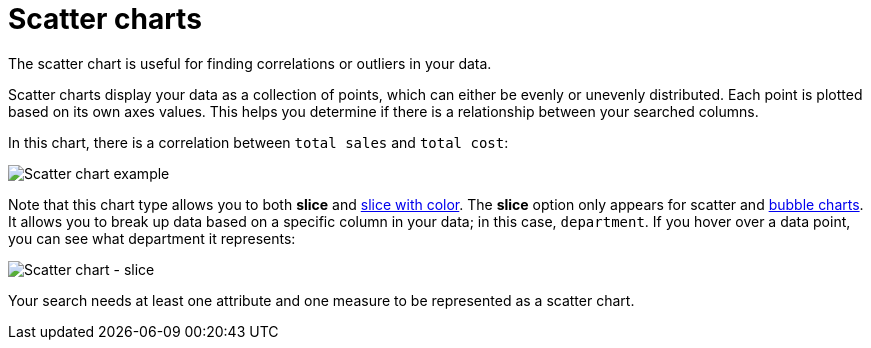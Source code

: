 = Scatter charts
:last_updated: 8/12/2020

The scatter chart is useful for finding correlations or outliers in your data.

Scatter charts display your data as a collection of points, which can either be evenly or unevenly distributed.
Each point is plotted based on its own axes values.
This helps you determine if there is a relationship between your searched columns.

In this chart, there is a correlation between `total sales` and `total cost`:

image::scatter_chart_example.png[Scatter chart example]

Note that this chart type allows you to both *slice* and xref:drag-and-drop.html#slice-with-color[slice with color].
The *slice* option only appears for scatter and xref:about-bubble-charts.html[bubble charts].
It allows you to break up data based on a specific column in your data;
in this case, `department`.
If you hover over a data point, you can see what department it represents:

image::scatter-chart-slice.png[Scatter chart - slice]

Your search needs at least one attribute and one measure to be represented as a scatter chart.
